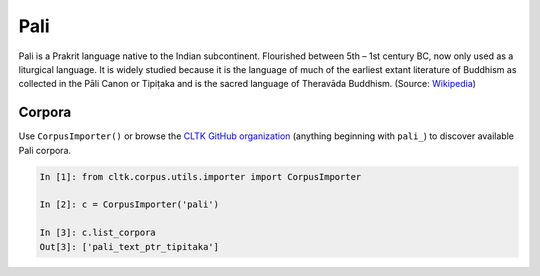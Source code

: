 Pali
****

Pali is a Prakrit language native to the Indian subcontinent. Flourished between 5th – 1st century BC, now only used as a liturgical language. It is widely studied because it is the language of much of the earliest extant literature of Buddhism as collected in the Pāli Canon or Tipiṭaka and is the sacred language of Theravāda Buddhism. (Source: `Wikipedia <https://en.wikipedia.org/wiki/Pali>`_)

Corpora
=======

Use ``CorpusImporter()`` or browse the `CLTK GitHub organization <https://github.com/cltk>`_ (anything beginning with ``pali_``) to discover available Pali corpora.

.. code-block:: python

   In [1]: from cltk.corpus.utils.importer import CorpusImporter

   In [2]: c = CorpusImporter('pali')

   In [3]: c.list_corpora
   Out[3]: ['pali_text_ptr_tipitaka']

